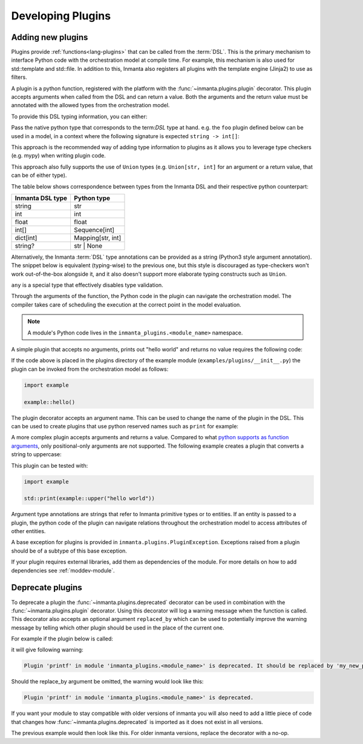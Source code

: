 .. _module-plugins:

Developing Plugins
*********************


Adding new plugins
========================

Plugins provide :ref:`functions<lang-plugins>` that can be called from the :term:`DSL`. This is the
primary mechanism to interface Python code with the orchestration model at compile time. For example,
this mechanism is also used for std::template and std::file. In addition to this, Inmanta also registers all
plugins with the template engine (Jinja2) to use as filters.

A plugin is a python function, registered with the platform with the :func:`~inmanta.plugins.plugin`
decorator. This plugin accepts arguments when called from the DSL and can return a value. Both the
arguments and the return value must be annotated with the allowed types from the orchestration model.

To provide this DSL typing information, you can either:


Pass the native python type that corresponds to the term:`DSL` type at hand. e.g. the ``foo`` plugin
defined below can be used in a model, in a context where the following signature is expected ``string -> int[]``:


.. code-block:: python
    :linenos:

    from inmanta.plugins import plugin

    @plugin
    def foo(value: str) -> list[int]:
        ...

This approach is the recommended way of adding type information to plugins as it allows you to leverage
type checkers (e.g. mypy) when writing plugin code.

This approach also fully supports the use of ``Union`` types (e.g. ``Union[str, int]`` for an argument
or a return value, that can be of either type).


The table below shows correspondence between types from the Inmanta DSL and their respective python counterpart:


+------------------+-------------------+
| Inmanta DSL type | Python type       |
+==================+===================+
| string           | str               |
+------------------+-------------------+
| int              | int               |
+------------------+-------------------+
| float            | float             |
+------------------+-------------------+
| int[]            | Sequence[int]     |
+------------------+-------------------+
| dict[int]        | Mapping[str, int] |
+------------------+-------------------+
| string?          | str | None        |
+------------------+-------------------+





Alternatively, the Inmanta :term:`DSL` type annotations can be provided as a string (Python3 style argument annotation).
The snippet below is equivalent (typing-wise) to the previous one, but this style is discouraged as type-checkers
won't work out-of-the-box alongside it, and it also doesn't support more elaborate typing constructs such as ``Union``.


.. code-block:: python
    :linenos:

    from inmanta.plugins import plugin

    @plugin
    def foo(value: "string") -> "int[]":
        ...





``any`` is a special type that effectively disables type validation.

Through the arguments of the function, the Python code in the plugin can navigate the orchestration
model. The compiler takes care of scheduling the execution at the correct point in the model
evaluation.

.. note::

    A module's Python code lives in the ``inmanta_plugins.<module_name>`` namespace.

A simple plugin that accepts no arguments, prints out "hello world" and returns no value requires
the following code:

.. code-block:: python
    :linenos:

    from inmanta.plugins import plugin

    @plugin
    def hello() -> None:
        print("Hello world!")


If the code above is placed in the plugins directory of the example module
(``examples/plugins/__init__.py``) the plugin can be invoked from the orchestration model as
follows:

.. code-block:: inmanta

    import example

    example::hello()

The plugin decorator accepts an argument name. This can be used to change the name of the plugin in
the DSL. This can be used to create plugins that use python reserved names such as ``print`` for example:

.. code-block:: python
    :linenos:

    from inmanta.plugins import plugin

    @plugin("print")
    def printf() -> None:
        """
            Prints inmanta
        """
        print("inmanta")


A more complex plugin accepts arguments and returns a value. Compared to what `python supports as
function arguments <https://docs.python.org/3/glossary.html#term-parameter>`_, only positional-only
arguments are not supported.
The following example creates a plugin that converts a string to uppercase:

.. code-block:: python
    :linenos:

    from inmanta.plugins import plugin

    @plugin
    def upper(value: "string") -> "string":
        return value.upper()


This plugin can be tested with:

.. code-block:: inmanta

    import example

    std::print(example::upper("hello world"))


Argument type annotations are strings that refer to Inmanta primitive types or to entities. If an
entity is passed to a plugin, the python code of the plugin can navigate relations throughout the
orchestration model to access attributes of other entities.

A base exception for plugins is provided in ``inmanta.plugins.PluginException``. Exceptions raised
from a plugin should be of a subtype of this base exception.

.. code-block:: python
    :linenos:

    from inmanta.plugins import plugin, PluginException

    @plugin
    def raise_exception(message: "string") -> None:
        raise PluginException(message)

If your plugin requires external libraries, add them as dependencies of the module. For more details on how to add dependencies
see :ref:`moddev-module`.

.. todo:: context
.. todo:: new statements




Deprecate plugins
========================

To deprecate a plugin the :func:`~inmanta.plugins.deprecated` decorator can be used in combination with the :func:`~inmanta.plugins.plugin`
decorator. Using this decorator will log a warning message when the function is called. This decorator also accepts an
optional argument ``replaced_by`` which can be used to potentially improve the warning message by telling which other
plugin should be used in the place of the current one.

For example if the plugin below is called:

.. code-block:: python
    :linenos:

    from inmanta.plugins import plugin, deprecated

    @deprecated(replaced_by="my_new_plugin")
    @plugin
    def printf() -> None:
        """
            Prints inmanta
        """
        print("inmanta")


it will give following warning:

.. code-block::

    Plugin 'printf' in module 'inmanta_plugins.<module_name>' is deprecated. It should be replaced by 'my_new_plugin'

Should the replace_by argument be omitted, the warning would look like this:

.. code-block::

    Plugin 'printf' in module 'inmanta_plugins.<module_name>' is deprecated.

If you want your module to stay compatible with older versions of inmanta you will also need to add a little piece of code that changes how
:func:`~inmanta.plugins.deprecated` is imported as it does not exist in all versions.

The previous example would then look like this. For older inmanta versions, replace the decorator with a no-op.

.. code-block:: python
    :linenos:

    from inmanta.plugins import plugin

    try:
        from inmanta.plugins import deprecated
    except ImportError:
        deprecated = lambda function=None, **kwargs: function if function is not None else deprecated


    @deprecated(replaced_by="my_new_plugin")
    @plugin
    def printf() -> None:
        """
            Prints inmanta
        """
        print("inmanta")

